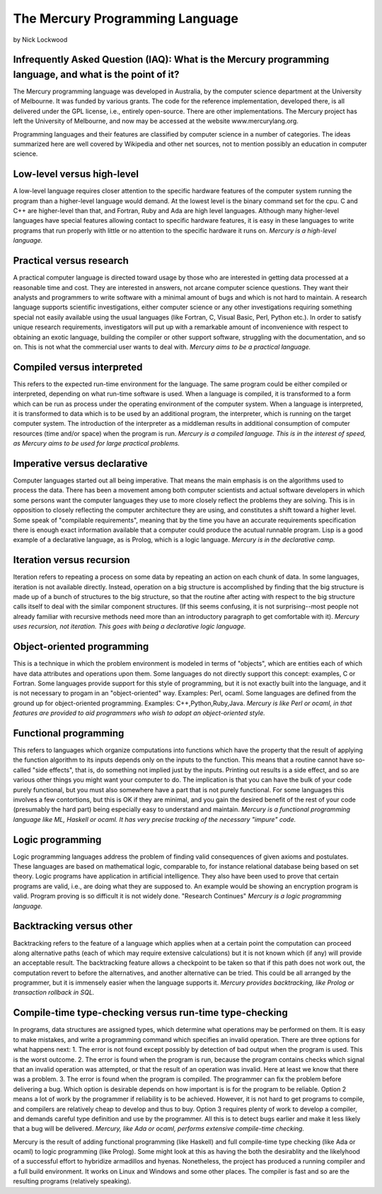 ================================
The Mercury Programming Language
================================

by Nick Lockwood

Infrequently Asked Question (IAQ): What is the Mercury programming language, and what is the point of it?
---------------------------------------------------------------------------------------------------------

The Mercury programming language was developed in Australia, by the computer science
department at the University of Melbourne.  It was funded by various grants.  The
code for the reference implementation, developed there, is all delivered under the GPL
license, i.e., entirely open-source.  There are other implementations.  The Mercury project
has left the University of Melbourne, and now may be accessed at the website www.mercurylang.org.

Programming languages and their features are classified by computer science in a number
of categories.  The ideas summarized here are well covered by Wikipedia and other net
sources, not to mention possibly an education in computer science.

Low-level versus high-level
---------------------------
A low-level language requires closer attention to the specific hardware features of the 
computer system running the program than a higher-level language would demand.  At the
lowest level is the binary command set for the cpu.  C and C++ are higher-level than 
that, and Fortran, Ruby and Ada are high level languages.  Although many higher-level
languages have special features allowing contact to specific hardware features, it is
easy in these languages to write programs that run properly with little or no attention
to the specific hardware it runs on.  
*Mercury is a high-level language.*

Practical versus research
-------------------------
A practical computer language is directed toward usage by those who are interested
in getting data processed at a reasonable time and cost.  They are interested in
answers, not arcane computer science questions.  They want their analysts and
programmers to write software with a minimal amount of bugs and which is not hard
to maintain. A research language supports scientific investigations, either 
computer science or any other investigations requiring something special not 
easily available using the usual languages (like Fortran, C, Visual Basic, Perl,
Python etc.).  In order to satisfy unique research requirements, investigators
will put up with a remarkable amount of inconvenience with respect to obtaining
an exotic language, building the compiler or other support software, struggling
with the documentation, and so on.  This is not what the commercial user wants
to deal with.
*Mercury aims to be a practical language.*

Compiled versus interpreted
---------------------------
This refers to the expected run-time environment for the language.  The same
program could be either compiled or interpreted, depending on what run-time
software is used.  When a language is compiled, it is transformed to a form 
which can be run as process under the operating environment of the computer
system.  When a language is interpreted, it is transformed to data which is
to be used by an additional program, the interpreter, which is running
on the target computer system.  The introduction of the interpreter as a 
middleman results in additional consumption of computer resources (time and/or 
space) when the program is run.
*Mercury is a compiled language.  This is in the interest of speed, as Mercury aims
to be used for large practical problems.*

Imperative versus declarative
-----------------------------
Computer languages started out all being imperative.  That means the main
emphasis is on the algorithms used to process the data.  There has been 
a movement among both computer scientists and actual software developers
in which some persons want the computer languages they use to more closely
reflect the problems they are solving.  This is in opposition to closely
reflecting the computer architecture they are using, and constitutes a shift
toward a higher level.  Some speak of "compilable requirements", meaning that
by the time you have an accurate requirements specification there is enough
exact information available that a computer could produce the acutual
runnable program.  Lisp is a good example of a declarative language, as
is Prolog, which is a logic language.
*Mercury is in the declarative camp.*

Iteration versus recursion
--------------------------
Iteration refers to repeating a process on some data by repeating an action on each
chunk of data.  In some languages, iteration is not available directly. Instead,
operation on a big structure is accomplished by finding that the big structure is made
up of a bunch of structures to the big structure, so that the routine after acting with
respect to the big structure calls itself to deal with the similar component structures.
(If this seems confusing, it is not surprising--most people not already familiar with
recursive methods need more than an introductory paragraph to get comfortable with it). 
*Mercury uses recursion, not iteration.  This goes with being a declarative logic 
language.*

Object-oriented programming
---------------------------
This is a technique in which the problem environment is modeled in terms
of "objects", which are entities each of which have data attributes and operations
upon them.  Some languages do not directly support this concept:  examples,
C or Fortran.  Some languages provide support for this style of programming,
but it is not exactly built into the language, and it is not necessary to
progam in an "object-oriented" way.  Examples:  Perl, ocaml.  Some languages
are defined from the ground up for object-oriented programming.  Examples:
C++,Python,Ruby,Java.
*Mercury is like Perl or ocaml, in that features are provided to aid programmers
who wish to adopt an object-oriented style.*

Functional programming
----------------------
This refers to languages which organize computations into functions
which have the property that the result of applying the function algorithm
to its inputs depends only on the inputs to the function.  This means
that a routine cannot have so-called "side effects", that is, do something
not implied just by the inputs.  Printing out results is a side effect,
and so are various other things you might want your computer to do.
The implication is that you can have the bulk of your code purely
functional, but you must also somewhere have a part that is not purely
functional.  For some languages this involves a few contortions, but
this is OK if they are minimal, and you gain the desired benefit of
the rest of your code (presumably the hard part) being especially
easy to understand and maintain.
*Mercury is a functional programming language like ML, Haskell or ocaml.
It has very precise tracking of the necessary "impure" code.*

Logic programming
-----------------
Logic programming languages address the problem of finding valid consequences
of given axioms and postulates.  These languages are based on mathematical 
logic, comparable to, for instance relational database being based on set
theory.  Logic programs have application in artificial intelligence.  They
also have been used to prove that certain programs are valid, i.e., are 
doing what they are supposed to.  An example would be showing an encryption
program is valid.  Program proving is so difficult it is not widely done.
"Research Continues"
*Mercury is a logic programming language.*

Backtracking versus other
-------------------------
Backtracking refers to the feature of a language which applies when at a certain
point the computation can proceed along alternative paths (each of which may
require extensive calculations) but it is not known which (if any) will provide
an acceptable result.  The backtracking feature allows a checkpoint to be taken
so that if this path does not work out, the computation revert to before the 
alternatives, and another alternative can be tried.  This could be all arranged
by the programmer, but it is immensely easier when the language supports it.
*Mercury provides backtracking, like Prolog or transaction rollback in SQL.*

Compile-time type-checking versus run-time type-checking
--------------------------------------------------------
In programs, data structures are assigned types, which determine what operations
may be performed on them.  It is easy to make mistakes, and write a programming
command which specifies an invalid operation.  There are three options for what 
happens next: 
1.  The error is not found except possibly by detection of bad output when the
program is used.  This is the worst outcome.
2.  The error is found when the program is run, because the program contains checks
which signal that an invalid operation was attempted, or that the result of an
operation was invalid.  Here at least we know that there was a problem.
3.  The error is found when the program is compiled.  The programmer can fix the
problem before delivering a bug.
Which option is desirable depends on how important is is for the program to be
reliable.  Option 2 means a lot of work by the programmer if reliability is to be
achieved.  However, it is not hard to get programs to compile, and compilers are
relatively cheap to develop and thus to buy.
Option 3 requires plenty of work to develop a compiler, and demands careful type
definition and use by the programmer.  All this is to detect bugs earlier and
make it less likely that a bug will be delivered.
*Mercury, like Ada or ocaml, performs extensive compile-time checking.*


Mercury is the result of adding functional programming (like Haskell) and full
compile-time type checking (like Ada or ocaml) to logic programming (like Prolog).
Some might look at this as having the both the desirablity and the likelyhood of
a successful effort to hybridize armadillos and hyenas.  Nonetheless, the project
has produced a running compiler and a full build environment.  It works on Linux
and Windows and some other places.  The compiler is fast and so are the resulting
programs (relatively speaking).  
